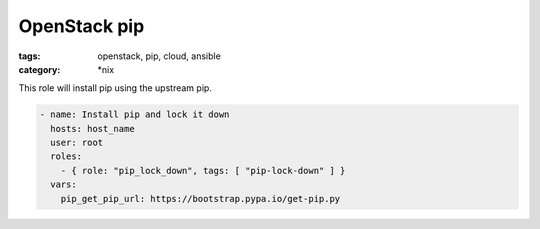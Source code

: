 OpenStack pip
#############
:tags: openstack, pip, cloud, ansible
:category: \*nix

This role will install pip using the upstream pip.

.. code-block:: yaml

    - name: Install pip and lock it down
      hosts: host_name
      user: root
      roles:
        - { role: "pip_lock_down", tags: [ "pip-lock-down" ] }
      vars:
        pip_get_pip_url: https://bootstrap.pypa.io/get-pip.py
